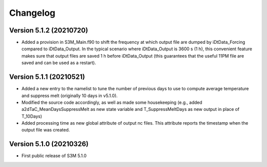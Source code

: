 =========
Changelog
=========

Version 5.1.2 (20210720)
========================
- Added a provision in S3M_Main.f90 to shift the frequency at which output file are dumped by iDtData_Forcing compared to iDtData_Output. In the typical scenario where iDtData_Output is 3600 s (1 h), this convenient feature makes sure that output files are saved 1 h before iDtData_Output (this guarantees that the useful 11PM file are saved and can be used as a restart).

Version 5.1.1 (20210521)
========================
- Added a new entry to the namelist to tune the number of previous days to use to compute average temperature and suppress melt (originally 10 days in v5.1.0).
- Modified the source code accordingly, as well as made some housekeeping (e.g., added a2dTaC_MeanDaysSuppressMelt as new state variable and T_SuppressMeltDays as new output in place of T_10Days)
- Added processing time as new global attribute of output nc files. This attribute reports the timestamp when the output file was created. 

Version 5.1.0 (20210326)
========================
- First public release of S3M 5.1.0

